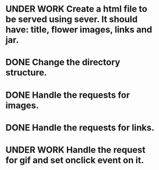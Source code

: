 * UNDER WORK Create a html file to be served using sever. It should have: title, flower images, links and jar.
* DONE Change the directory structure.
* DONE Handle the requests for images.
* DONE Handle the requests for links.
* UNDER WORK Handle the request for gif and set onclick event on it.